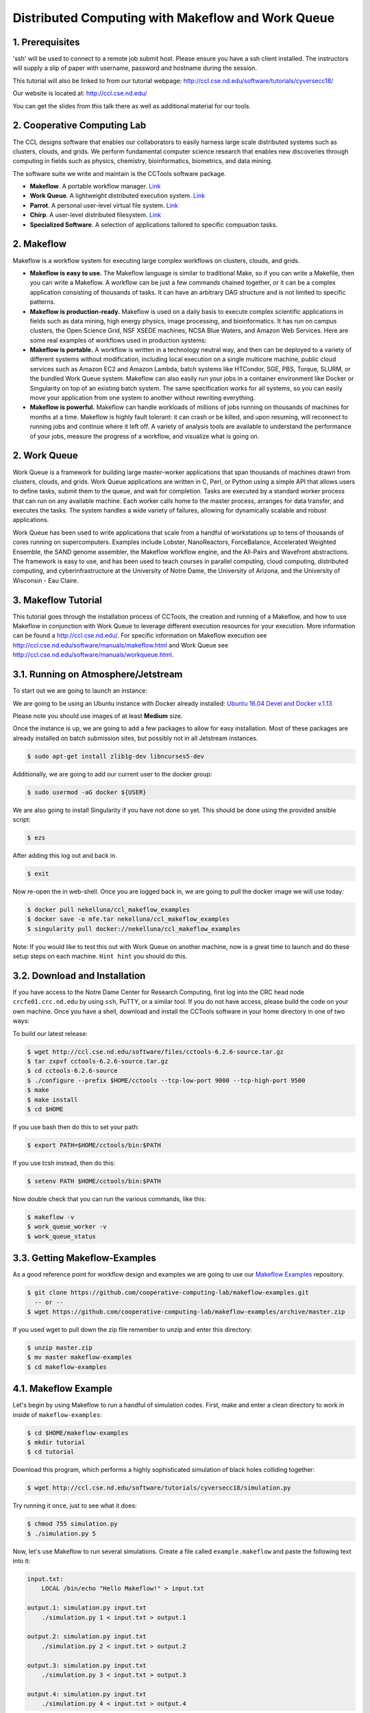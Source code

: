 **Distributed Computing with Makeflow and Work Queue**
------------------------------------------------------

1. Prerequisites
================

'ssh' will be used to connect to a remote job submit host. Please ensure you have a ssh client installed. The instructors will supply a slip of paper with username, password and hostname during the session.

This tutorial will also be linked to from our tutorial webpage: http://ccl.cse.nd.edu/software/tutorials/cyversecc18/

Our website is located at: http://ccl.cse.nd.edu/

You can get the slides from this talk there as well as additional material for our tools.

2. Cooperative Computing Lab
============================

The CCL designs software that enables our collaborators to easily harness large scale distributed systems such as clusters, clouds, and grids. We perform fundamental computer science research that enables new discoveries through computing in fields such as physics, chemistry, bioinformatics, biometrics, and data mining.

The software suite we write and maintain is the CCTools software package.

- **Makeflow**. A portable workflow manager. `Link <http://ccl.cse.nd.edu/software/makeflow/>`_

- **Work Queue**. A lightweight distributed execution system. `Link <http://ccl.cse.nd.edu/software/workqueue/>`_

- **Parrot**. A personal user-level virtual file system. `Link <http://ccl.cse.nd.edu/software/parrot/>`_

- **Chirp**. A user-level distributed filesystem. `Link <http://ccl.cse.nd.edu/software/chirp/>`_

- **Specialized Software**. A selection of applications tailored to specific compuation tasks.

2. Makeflow
===========

Makeflow is a workflow system for executing large complex workflows on clusters, clouds, and grids.

- **Makeflow is easy to use.** The Makeflow language is similar to traditional Make, so if you can write a Makefile, then you can write a Makeflow. A workflow can be just a few commands chained together, or it can be a complex application consisting of thousands of tasks. It can have an arbitrary DAG structure and is not limited to specific patterns.

- **Makeflow is production-ready.** Makeflow is used on a daily basis to execute complex scientific applications in fields such as data mining, high energy physics, image processing, and bioinformatics. It has run on campus clusters, the Open Science Grid, NSF XSEDE machines, NCSA Blue Waters, and Amazon Web Services. Here are some real examples of workflows used in production systems:

- **Makeflow is portable.** A workflow is written in a technology neutral way, and then can be deployed to a variety of different systems without modification, including local execution on a single multicore machine, public cloud services such as Amazon EC2 and Amazon Lambda, batch systems like HTCondor, SGE, PBS, Torque, SLURM, or the bundled Work Queue system. Makeflow can also easily run your jobs in a container environment like Docker or Singularity on top of an existing batch system. The same specification works for all systems, so you can easily move your application from one system to another without rewriting everything.

- **Makeflow is powerful.** Makeflow can handle workloads of millions of jobs running on thousands of machines for months at a time. Makeflow is highly fault tolerant: it can crash or be killed, and upon resuming, will reconnect to running jobs and continue where it left off. A variety of analysis tools are available to understand the performance of your jobs, measure the progress of a workflow, and visualize what is going on.

2. Work Queue
=============

Work Queue is a framework for building large master-worker applications that span thousands of machines drawn from clusters, clouds, and grids. Work Queue applications are written in C, Perl, or Python using a simple API that allows users to define tasks, submit them to the queue, and wait for completion. Tasks are executed by a standard worker process that can run on any available machine. Each worker calls home to the master process, arranges for data transfer, and executes the tasks. The system handles a wide variety of failures, allowing for dynamically scalable and robust applications.

Work Queue has been used to write applications that scale from a handful of workstations up to tens of thousands of cores running on supercomputers. Examples include Lobster, NanoReactors, ForceBalance, Accelerated Weighted Ensemble, the SAND genome assembler, the Makeflow workflow engine, and the All-Pairs and Wavefront abstractions. The framework is easy to use, and has been used to teach courses in parallel computing, cloud computing, distributed computing, and cyberinfrastructure at the University of Notre Dame, the University of Arizona, and the University of Wisconsin - Eau Claire.

3. Makeflow Tutorial
====================

This tutorial goes through the installation process of CCTools, 
the creation and running of a Makeflow, and 
how to use Makeflow in conjunction with Work Queue to leverage different execution resources for your execution. 
More information can be found a `http://ccl.cse.nd.edu/ <http://ccl.cse.nd.edu/>`_. For specific information on 
Makeflow execution see `http://ccl.cse.nd.edu/software/manuals/makeflow.html <http://ccl.cse.nd.edu/software/manuals/makeflow.html>`_ and 
Work Queue see `http://ccl.cse.nd.edu/software/manuals/workqueue.html <http://ccl.cse.nd.edu/software/manuals/workqueue.html>`_.

3.1. Running on Atmosphere/Jetstream
====================================

To start out we are going to launch an instance:

We are going to be using an Ubuntu instance with Docker already installed:
`Ubuntu 16.04 Devel and Docker v.1.13 <https://use.jetstream-cloud.org/application/images/107>`_

Please note you should use images of at least **Medium** size.

Once the instance is up, we are going to add a few packages to allow for easy installation.
Most of these packages are already installed on batch submission sites, but possibly not in all
Jetstream instances.

.. code-block:: bash

    $ sudo apt-get install zlib1g-dev libncurses5-dev

Additionally, we are going to add our current user to the docker group:

.. code-block:: bash

    $ sudo usermod -aG docker ${USER}

We are also going to install 
Singularity if you have not done so yet. This should be done using the
provided ansible script:

.. code-block:: bash

    $ ezs

After adding this log out and back in. 

.. code-block:: bash

    $ exit

Now re-open the in web-shell.
Once you are logged back in, we are going to pull the docker image we will use today:

.. code-block:: bash

    $ docker pull nekelluna/ccl_makeflow_examples
    $ docker save -o mfe.tar nekelluna/ccl_makeflow_examples
    $ singularity pull docker://nekelluna/ccl_makeflow_examples


Note: If you would like to test this out with Work Queue on another machine, now is a great time
to launch and do these setup steps on each machine. ``Hint hint`` you should do this.

3.2. Download and Installation
==============================

If you have access to the Notre Dame Center for Research Computing, first log into the CRC head node ``crcfe01.crc.nd.edu`` by using ``ssh``, PuTTY, or a similar tool. If you do not have access, please build the code on your own machine. Once you have a shell, download and install the CCTools software in your home directory in one of two ways:

To build our latest release:

.. code-block:: bash

    $ wget http://ccl.cse.nd.edu/software/files/cctools-6.2.6-source.tar.gz
    $ tar zxpvf cctools-6.2.6-source.tar.gz
    $ cd cctools-6.2.6-source
    $ ./configure --prefix $HOME/cctools --tcp-low-port 9000 --tcp-high-port 9500
    $ make
    $ make install
    $ cd $HOME


If you use bash then do this to set your path:

.. code-block:: bash

    $ export PATH=$HOME/cctools/bin:$PATH

If you use tcsh instead, then do this:

.. code-block:: bash

    $ setenv PATH $HOME/cctools/bin:$PATH

Now double check that you can run the various commands, like this:

.. code-block:: bash

    $ makeflow -v
    $ work_queue_worker -v
    $ work_queue_status

3.3. Getting Makeflow-Examples
==============================

As a good reference point for workflow design and examples we are going to use our
`Makeflow Examples`__ repository.

.. _Makeflow-Examples: https://github.com/cooperative-computing-lab/makeflow-examples

__ Makeflow-Examples_

.. code-block:: bash 

    $ git clone https://github.com/cooperative-computing-lab/makeflow-examples.git
      -- or --
    $ wget https://github.com/cooperative-computing-lab/makeflow-examples/archive/master.zip

If you used wget to pull down the zip file remember to unzip and enter this directory:

.. code-block:: bash

    $ unzip master.zip
    $ mv master makeflow-examples
    $ cd makeflow-examples

4.1. Makeflow Example
=====================

Let's begin by using Makeflow to run a handful of simulation codes.
First, make and enter a clean directory to work in inside of ``makeflow-examples``:

.. code-block:: bash

    $ cd $HOME/makeflow-examples
    $ mkdir tutorial
    $ cd tutorial

Download this program, which performs a highly sophisticated simulation of black holes colliding together:

.. code-block:: bash

    $ wget http://ccl.cse.nd.edu/software/tutorials/cyversecc18/simulation.py

Try running it once, just to see what it does:

.. code-block:: bash

    $ chmod 755 simulation.py
    $ ./simulation.py 5

Now, let's use Makeflow to run several simulations.
Create a file called ``example.makeflow`` and paste the following
text into it:

.. code-block:: text

    input.txt:
    	LOCAL /bin/echo "Hello Makeflow!" > input.txt

    output.1: simulation.py input.txt
    	./simulation.py 1 < input.txt > output.1

    output.2: simulation.py input.txt
    	./simulation.py 2 < input.txt > output.2

    output.3: simulation.py input.txt
    	./simulation.py 3 < input.txt > output.3

    output.4: simulation.py input.txt
    	./simulation.py 4 < input.txt > output.4

To run it on your local machine, one job at a time:

.. code-block:: bash

    $ makeflow example.makeflow -j 1

Note that if you run it a second time, nothing will happen, because all of the files are built:

.. code-block:: bash

    $ makeflow example.makeflow
    $ makeflow: nothing left to do

Use the -c option to clean everything up before trying it again:

.. code-block:: bash

    $ makeflow -c example.makeflow

Here are some other options for built-in batch systems:

.. code-block:: bash

    $ makeflow -T slurm example.makeflow
    $ makeflow -T torque example.makeflow
    $ makeflow -T sge example.makeflow

4.2. Running Makeflow with Work Queue
=====================================

You will notice that a workflow can run very slowly if you submit each job individually. To get around this limitation, we provide the Work Queue system. This allows Makeflow to function as a master process that quickly dispatches work to remote worker processes. 

.. code-block:: bash

    $ makeflow -c example.makeflow
    $ makeflow -T wq example.makeflow -p 0
    listening for workers on port XXXX.
    ...

Now open up another shell and run a single worker process:

.. code-block:: bash

    $ work_queue_worker crcfe01.crc.nd.edu XXXX

Go back to your first shell and observe that the makeflow has finished.
Of course, remembering port numbers all the time gets old fast,
so try the same thing again, but using a project name:

.. code-block:: bash

    $ makeflow -c example.makeflow
    $ makeflow -T wq example.makeflow -N project-$USER
    listening for workers on port XXXX
    ...

Now open up another shell and run your worker with a project name:

.. code-block:: bash

    $ work_queue_worker -N project-$USER

5. Using Containers with Makeflow
=================================

We are going to start using Containers in the Makeflow by showing the different configurations
that we talked about in the slides. There is a simple, 1 rule, makeflow that we will use to show
these:

.. code-block:: make

    hello.out:
        echo "hello, world!" > hello.out

The first configuration we discussed would be to run both the Makeflow and the Worker inside
of container to allow for a consistent environment. 

We will not do this here, as that is extremely similar to running in Atmosphere/Jetstream to begin with.
This is great way to test out different software configurations when determining what is needed for a workflow
and how different software will interact.

The second configuration is to run each task inside of separate containers. This configuration is useful
for specializing the configuration each task uses and not assuming the execution site has any software
requirements aside from docker or singularity.

Assuming we are wrapping each task in a container, there are two ways to do this in Makeflow. The first is
to manually add the container to your command. This allows for precise control of how the task is executed
and in which container this occurs. We will show this now:

We are going to look at what the hello-containers folder:

.. code-block:: bash 

    $ cd $HOME/makeflow-examples
    $ cd hello-containers

Inside of the ``hello-containers`` folder, there is a python script, ``hello_world_creator.py``, 
that will create a simple hello world example which uses a container:

.. _docker:
To test with Docker:

.. code-block:: bash

    $ python hello_world_creator.py --docker nekelluna/ccl_makeflow_examples


.. _singularity:
To test with Singularity

.. code-block:: bash

    $ ln -s $HOME/ccl_makeflow_examples.simg ccl_makeflow_examples.simg
    $ python hello_world_creator.py --singularity ccl_makeflow_examples.simg

After running these, look at ``hello_world.mf`` and see how the above run has been
wrapped by the container command. Now we are just going to run this locally:

.. code-block:: bash

    $ makeflow hello_world.mf -T local

Now, instead of wrapping each task by hand, we are going to assume that each task will use
the same container. For this we will use Makeflow's built in support for containers. 
We will assume that the above steps for either docker or singularity have been done:

.. code-block:: bash 

    $ cd $HOME/makeflow-examples
    $ cd hello-world

We are going to start from the existing ``hello-world`` example. To run Makeflow with
either docker or singularity we specify the container in the arguments:

Docker: 

.. code-block:: bash

    $ ln -s $HOME/mfe.tar mfe.tar
    $ makeflow hello_world.mf --docker=nekelluna/ccl_makeflow_examples --docker-tar=mfe.tar
 
Singularity:

.. code-block:: bash

    $ ln -s $HOME/ccl_makeflow_examples.simg ccl_makeflow_examples.simg
    $ makeflow hello_world.mf --singularity=ccl_makeflow_examples.simg 
 

We have three additional examples that will work with the above provided container.

- `5.1. BLAST in a Container`_

- `5.2. BWA in a Container`_

- `5.3. Text Analysis in a Container`_

Each of these examples may have a small amount of setup to pull/compile the software needed. 

5.1. BLAST in a Container
=========================

BLAST is a common bioinformatic application used for determining alignment of a query dataset with
a known reference set. BLAST compares each line independently of each other, allowing for clear 
parallelism opportunities.

.. code-block:: bash 

    $ cd $HOME/makeflow-examples
    $ cd blast

We use an older BLAST executable for this example, as this creation script has not been changed. These commands
pull down the executable and a reference database.

.. code-block:: bash

    $ wget ftp://ftp.ncbi.nlm.nih.gov/blast/executables/legacy.NOTSUPPORTED/2.2.26/blast-2.2.26-x64-linux.tar.gz
    $ tar xvzf blast-2.2.26-x64-linux.tar.gz
    $ cp blast-2.2.26/bin/blastall .
    $ wget ftp://ftp.ncbi.nlm.nih.gov/blast/db/nt.44.tar.gz
    $ mkdir nt
    $ tar -C nt -xvzf nt.44.tar.gz

We are now going to generate a random data set to align with the reference:

.. code-block:: bash

    $ ./fasta_generator 200 1000 > test.fasta

Based on the generated data, we will now write a makeflow:

.. code-block:: bash

    $ ./makeflow_blast -d nt -i test.fasta -p blastn --num_seq 5 --makeflow blast_test.mf

Assuming you have already pulled the images needed for either singularity_ 
or docker_ we will run them similarly to how it was done above:

Docker: 

.. code-block:: bash

    $ ln -s $HOME/mfe.tar mfe.tar
    $ makeflow blast_test.mf --docker=nekelluna/ccl_makeflow_examples --docker-tar=mfe.tar
 
Singularity:

.. code-block:: bash

    $ ln -s $HOME/ccl_makeflow_examples.simg ccl_makeflow_examples.simg
    $ makeflow blast_test.mf --singularity=ccl_makeflow_examples.simg 
 

5.2. BWA in a Container
=======================

BWA is similar to BLAST in that it is a bioinformatics tool that aligns a query dataset 
with a reference dataset. BWA does not operate on highly structured reference data like
BLAST, but uses a fasta or fastq data file for both the query and reference.

.. code-block:: bash 

    $ cd $HOME/makeflow-examples
    $ cd bwa

We will download and compile the software:

.. code-block:: bash

    $ git clone https://github.com/lh3/bwa bwa-src
    $ cd bwa-src
    $ make
    $ cp bwa ..
    $ cd ..

Create the data we will use for the analysis:

.. code-block:: bash

    $ ./fastq_generate.pl 10000 1000 > ref.fastq
    $ ./fastq_generate.pl 1000 100 ref.fastq > query.fastq

The first line creates the reference dataset and the second will create a query dataset based on a portion
of the provided reference dataset. This allows us to guarantee there will be some overlap and data analysis at
each step for this example.

Now we will create the makeflow based on the input dataset:

.. code-block:: bash

    $ ./make_bwa_workflow --ref ref.fastq --query query.fastq --num_seq 100 > bwa.mf

Again assuming that the docker and singularity images have been pulled down, run the makeflow:

Docker: 

.. code-block:: bash

    $ ln -s $HOME/mfe.tar mfe.tar
    $ makeflow bwa.mf --docker=nekelluna/ccl_makeflow_examples --docker-tar=mfe.tar
 
Singularity:

.. code-block:: bash

    $ ln -s $HOME/ccl_makeflow_examples.simg ccl_makeflow_examples.simg
    $ makeflow bwa.mf --singularity=ccl_makeflow_examples.simg 


5.3. Text Analysis in a Container
=================================

The test analysis example that we are providing is a simple makelfow that analyzes a set
of Shakespeare's plays. This workflow gives an example of using Makeflow to parallelize 
a text search through a collection of William Shakespeare's plays. 
Makeflow will download the plays, package up the version of Perl at the location Makeflow is running, 
and run a text analysis Perl script in parallel to figure out which character had the most dialogue 
out of the plays selected. 

.. code-block:: bash 

    $ cd $HOME/makeflow-examples
    $ cd shakespeare


This workflow relys on Perl and CCTools being installed, so there is no further setup needed.

Docker:

.. code-block:: bash

    $ ln -s $HOME/mfe.tar mfe.tar
    $ makeflow shakespeare.makeflow --docker=nekelluna/ccl_makeflow_examples --docker-tar=mfe.tar
 
Singularity:

.. code-block:: bash

    $ ln -s $HOME/ccl_makeflow_examples.simg ccl_makeflow_examples.simg
    $ makeflow shakespeare.makeflow --singularity=ccl_makeflow_examples.simg 

